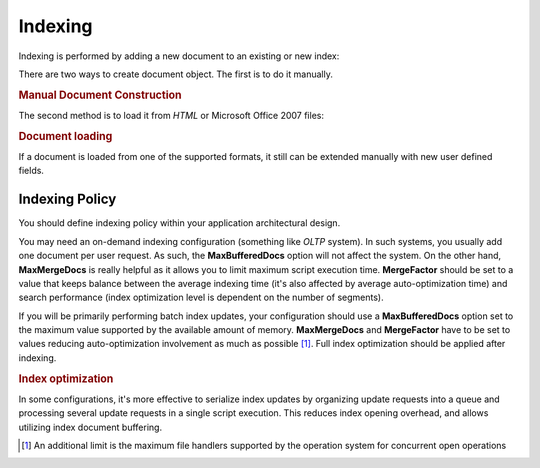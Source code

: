 .. _learning.lucene.indexing:

Indexing
========

Indexing is performed by adding a new document to an existing or new index:

.. code-block:: php
   :linenos:

   $index->addDocument($doc);

There are two ways to create document object. The first is to do it manually.

.. _learning.lucene.indexing.doc-creation:

.. rubric:: Manual Document Construction

.. code-block:: php
   :linenos:

   $doc = new Zend_Search_Lucene_Document();
   $doc->addField(Zend_Search_Lucene_Field::Text('url', $docUrl));
   $doc->addField(Zend_Search_Lucene_Field::Text('title', $docTitle));
   $doc->addField(Zend_Search_Lucene_Field::unStored('contents', $docBody));
   $doc->addField(Zend_Search_Lucene_Field::binary('avatar', $avatarData));

The second method is to load it from *HTML* or Microsoft Office 2007 files:

.. _learning.lucene.indexing.doc-loading:

.. rubric:: Document loading

.. code-block:: php
   :linenos:

   $doc = Zend_Search_Lucene_Document_Html::loadHTML($htmlString);
   $doc = Zend_Search_Lucene_Document_Docx::loadDocxFile($path);
   $doc = Zend_Search_Lucene_Document_Pptx::loadPptFile($path);
   $doc = Zend_Search_Lucene_Document_Xlsx::loadXlsxFile($path);

If a document is loaded from one of the supported formats, it still can be extended manually with new user defined fields.

.. _learning.lucene.indexing.policy:

Indexing Policy
---------------

You should define indexing policy within your application architectural design.

You may need an on-demand indexing configuration (something like *OLTP* system). In such systems, you usually add one document per user request. As such, the **MaxBufferedDocs** option will not affect the system. On the other hand, **MaxMergeDocs** is really helpful as it allows you to limit maximum script execution time. **MergeFactor** should be set to a value that keeps balance between the average indexing time (it's also affected by average auto-optimization time) and search performance (index optimization level is dependent on the number of segments).

If you will be primarily performing batch index updates, your configuration should use a **MaxBufferedDocs** option set to the maximum value supported by the available amount of memory. **MaxMergeDocs** and **MergeFactor** have to be set to values reducing auto-optimization involvement as much as possible [#]_. Full index optimization should be applied after indexing.

.. _learning.lucene.indexing.optimization:

.. rubric:: Index optimization

.. code-block:: php
   :linenos:

   $index->optimize();

In some configurations, it's more effective to serialize index updates by organizing update requests into a queue and processing several update requests in a single script execution. This reduces index opening overhead, and allows utilizing index document buffering.



.. [#] An additional limit is the maximum file handlers supported by the operation system for concurrent open operations